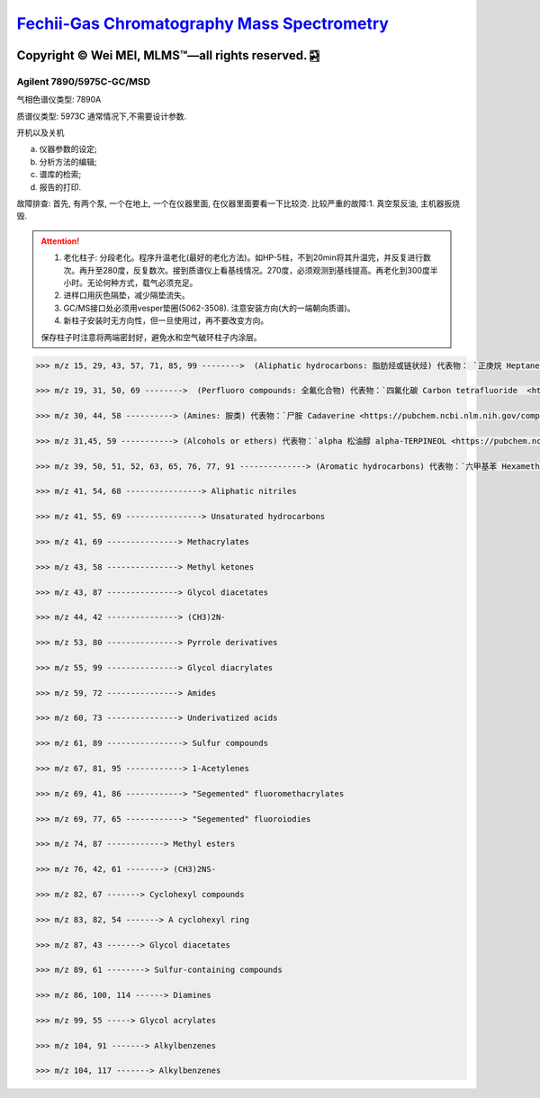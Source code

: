 `Fechii-Gas Chromatography Mass Spectrometry <https://github.com/nickcafferry/Fechii-Application-Chemical-Engineer/tree/master>`_
===============

|Documentation Status| |Licence|

.. |Licence| image:: https://img.shields.io/badge/license-MIT-blue.svg?style=flat
   :target: https://github.com/nickcafferry/Fechii-Application-Chemical-Engineer/blob/master/LICENSE
   
.. |Documentation Status| image:: https://readthedocs.org/projects/fechii-application-chemical-engineer/badge/?version=latest
   :target: https://fechii-application-chemical-engineer.readthedocs.io/en/latest/?badge=latest


Copyright |copy| Wei MEI, |MLMS (TM)| |---| all rights reserved. |bamboo|
"""""""""""""""""""""""""

.. |copy| unicode:: 0xA9 .. copyright sign
.. |MLMS (TM)| unicode:: MLMS U+2122
   .. with trademark sign
.. |---| unicode:: U+02014 .. em dash
   :trim:

.. |bamboo| unicode:: 0x1F024 .. bamboo


Agilent 7890/5975C-GC/MSD
-------------------------

气相色谱仪类型: 7890A

质谱仪类型: 5973C 通常情况下,不需要设计参数.

开机以及关机

a. 仪器参数的设定;
b. 分析方法的编辑;
c. 谱库的检索;
d. 报告的打印.

故障排查: 首先, 有两个泵, 一个在地上, 一个在仪器里面, 在仪器里面要看一下比较烫.
比较严重的故障:1. 真空泵反油, 主机器扳烧毁.

.. attention:: 
   
   1. 老化柱子: 分段老化。程序升温老化(最好的老化方法)。如HP-5柱，不到20min将其升温完，并反复进行数次。再升至280度，反复数次。接到质谱仪上看基线情况。270度，必须观测到基线提高。再老化到300度半小时。无论何种方式，载气必须充足。
   
   2. 进样口用灰色隔垫，减少隔垫流失。
   
   3. GC/MS接口处必须用vesper垫圈(5062-3508). 注意安装方向(大的一端朝向质谱)。
   
   4. 新柱子安装时无方向性，但一旦使用过，再不要改变方向。
   
   保存柱子时注意将两端密封好，避免水和空气破环柱子内涂层。
      


.. code:: python 
   
   >>> m/z 15, 29, 43, 57, 71, 85, 99 -------->  (Aliphatic hydrocarbons: 脂肪烃或链状烃) 代表物： `正庚烷 Heptane <https://pubchem.ncbi.nlm.nih.gov/compound/8900>`
   
   >>> m/z 19, 31, 50, 69 -------->  (Perfluoro compounds: 全氟化合物) 代表物：`四氟化碳 Carbon tetrafluoride  <https://pubchem.ncbi.nlm.nih.gov/compound/6393>`
   
   >>> m/z 30, 44, 58 ----------> (Amines: 胺类) 代表物：`尸胺 Cadaverine <https://pubchem.ncbi.nlm.nih.gov/compound/273>`
   
   >>> m/z 31,45, 59 -----------> (Alcohols or ethers) 代表物：`alpha 松油醇 alpha-TERPINEOL <https://pubchem.ncbi.nlm.nih.gov/compound/17100>`; 代表物：`甲基叔戊基醚 Tert-Amyl methyl ether <https://pubchem.ncbi.nlm.nih.gov/compound/61247>`
   
   >>> m/z 39, 50, 51, 52, 63, 65, 76, 77, 91 --------------> (Aromatic hydrocarbons) 代表物：`六甲基苯 Hexamethylbenzene <https://pubchem.ncbi.nlm.nih.gov/compound/6908>`
   
   >>> m/z 41, 54, 68 ----------------> Aliphatic nitriles
   
   >>> m/z 41, 55, 69 ----------------> Unsaturated hydrocarbons 
   
   >>> m/z 41, 69 ---------------> Methacrylates
   
   >>> m/z 43, 58 ---------------> Methyl ketones
   
   >>> m/z 43, 87 ---------------> Glycol diacetates
   
   >>> m/z 44, 42 ---------------> (CH3)2N-
   
   >>> m/z 53, 80 ---------------> Pyrrole derivatives
   
   >>> m/z 55, 99 ---------------> Glycol diacrylates
   
   >>> m/z 59, 72 ---------------> Amides
   
   >>> m/z 60, 73 ---------------> Underivatized acids
   
   >>> m/z 61, 89 ----------------> Sulfur compounds
   
   >>> m/z 67, 81, 95 ------------> 1-Acetylenes
   
   >>> m/z 69, 41, 86 ------------> "Segemented" fluoromethacrylates
   
   >>> m/z 69, 77, 65 ------------> "Segemented" fluoroiodies
   
   >>> m/z 74, 87 ------------> Methyl esters
   
   >>> m/z 76, 42, 61 --------> (CH3)2NS-
   
   >>> m/z 82, 67 -------> Cyclohexyl compounds
   
   >>> m/z 83, 82, 54 -------> A cyclohexyl ring
   
   >>> m/z 87, 43 -------> Glycol diacetates
   
   >>> m/z 89, 61 --------> Sulfur-containing compounds
   
   >>> m/z 86, 100, 114 ------> Diamines
   
   >>> m/z 99, 55 -----> Glycol acrylates
   
   >>> m/z 104, 91 -------> Alkylbenzenes
   
   >>> m/z 104, 117 -------> Alkylbenzenes
